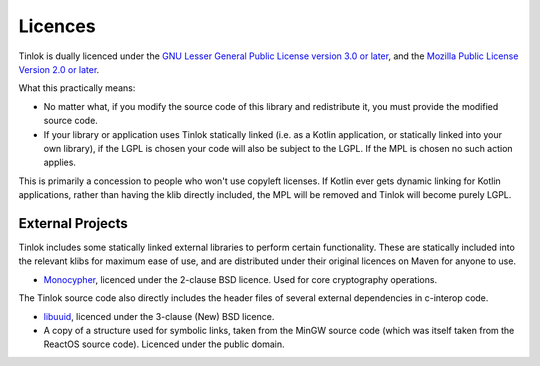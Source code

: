 .. _licences:

Licences
========

Tinlok is dually licenced under the
`GNU Lesser General Public License version 3.0 or later`_, and the
`Mozilla Public License Version 2.0 or later`_.

What this practically means:

* No matter what, if you modify the source code of this library and redistribute it, you must
  provide the modified source code.

* If your library or application uses Tinlok statically linked (i.e. as a Kotlin application, or
  statically linked into your own library), if the LGPL is chosen your code will also be subject
  to the LGPL. If the MPL is chosen no such action applies.

This is primarily a concession to people who won't use copyleft licenses. If Kotlin ever gets
dynamic linking for Kotlin applications, rather than having the klib directly included, the MPL
will be removed and Tinlok will become purely LGPL.

External Projects
-----------------

Tinlok includes some statically linked external libraries to perform certain functionality. These
are statically included into the relevant klibs for maximum ease of use, and are distributed
under their original licences on Maven for anyone to use.

* `Monocypher <https://monocypher.org/>`_, licenced under the 2-clause BSD licence. Used for core
  cryptography operations.

The Tinlok source code also directly includes the header files of several external dependencies in
c-interop code.

* `libuuid <https://git.kernel.org/pub/scm/utils/util-linux/util-linux.git>`_, licenced under the
  3-clause (New) BSD licence.

* A copy of a structure used for symbolic links, taken from the MinGW source code (which was
  itself taken from the ReactOS source code). Licenced under the public domain.


.. _GNU Lesser General Public License version 3.0 or later: https://www.gnu.org/licenses/lgpl-3.0.en.html
.. _Mozilla Public License Version 2.0 or later: https://www.mozilla.org/en-US/MPL/2.0/

